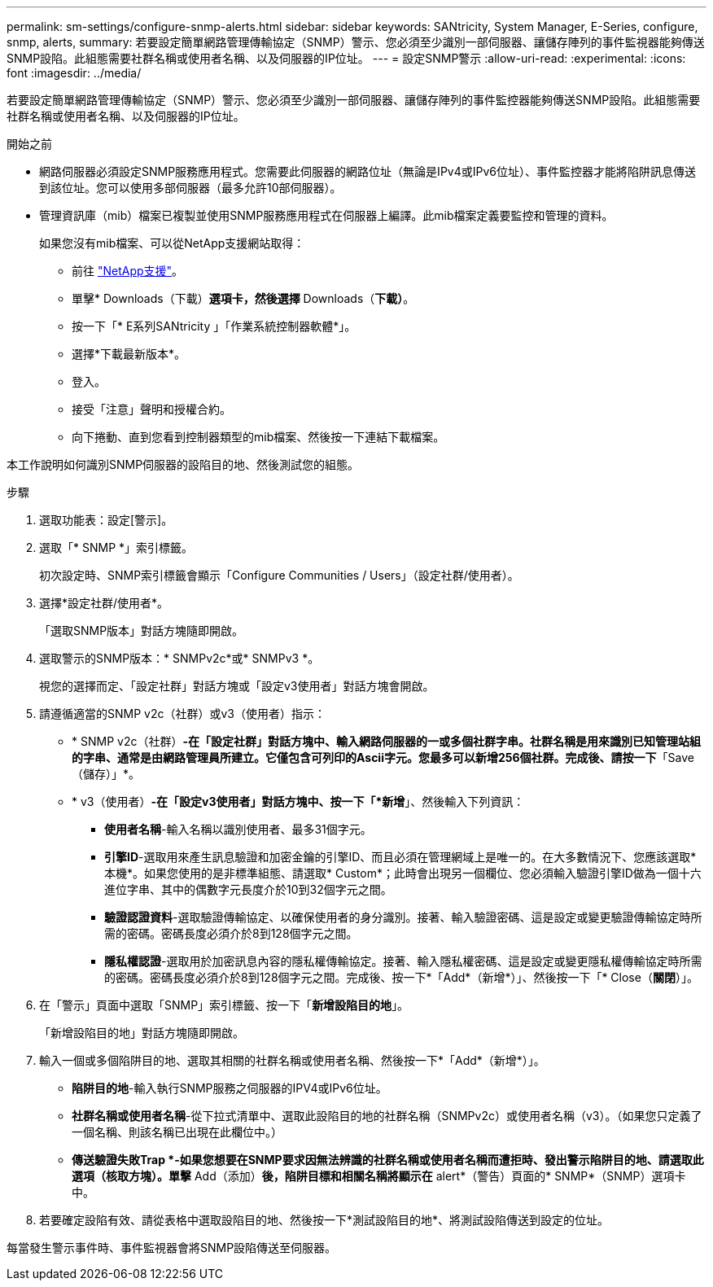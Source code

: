 ---
permalink: sm-settings/configure-snmp-alerts.html 
sidebar: sidebar 
keywords: SANtricity, System Manager, E-Series, configure, snmp, alerts, 
summary: 若要設定簡單網路管理傳輸協定（SNMP）警示、您必須至少識別一部伺服器、讓儲存陣列的事件監視器能夠傳送SNMP設陷。此組態需要社群名稱或使用者名稱、以及伺服器的IP位址。 
---
= 設定SNMP警示
:allow-uri-read: 
:experimental: 
:icons: font
:imagesdir: ../media/


[role="lead"]
若要設定簡單網路管理傳輸協定（SNMP）警示、您必須至少識別一部伺服器、讓儲存陣列的事件監控器能夠傳送SNMP設陷。此組態需要社群名稱或使用者名稱、以及伺服器的IP位址。

.開始之前
* 網路伺服器必須設定SNMP服務應用程式。您需要此伺服器的網路位址（無論是IPv4或IPv6位址）、事件監控器才能將陷阱訊息傳送到該位址。您可以使用多部伺服器（最多允許10部伺服器）。
* 管理資訊庫（mib）檔案已複製並使用SNMP服務應用程式在伺服器上編譯。此mib檔案定義要監控和管理的資料。
+
如果您沒有mib檔案、可以從NetApp支援網站取得：

+
** 前往 https://mysupport.netapp.com/site/global/dashboard["NetApp支援"^]。
** 單擊* Downloads（下載）*選項卡，然後選擇* Downloads（*下載）*。
** 按一下「* E系列SANtricity 」「作業系統控制器軟體*」。
** 選擇*下載最新版本*。
** 登入。
** 接受「注意」聲明和授權合約。
** 向下捲動、直到您看到控制器類型的mib檔案、然後按一下連結下載檔案。




本工作說明如何識別SNMP伺服器的設陷目的地、然後測試您的組態。

.步驟
. 選取功能表：設定[警示]。
. 選取「* SNMP *」索引標籤。
+
初次設定時、SNMP索引標籤會顯示「Configure Communities / Users」（設定社群/使用者）。

. 選擇*設定社群/使用者*。
+
「選取SNMP版本」對話方塊隨即開啟。

. 選取警示的SNMP版本：* SNMPv2c*或* SNMPv3 *。
+
視您的選擇而定、「設定社群」對話方塊或「設定v3使用者」對話方塊會開啟。

. 請遵循適當的SNMP v2c（社群）或v3（使用者）指示：
+
** * SNMP v2c（社群）*-在「設定社群」對話方塊中、輸入網路伺服器的一或多個社群字串。社群名稱是用來識別已知管理站組的字串、通常是由網路管理員所建立。它僅包含可列印的Ascii字元。您最多可以新增256個社群。完成後、請按一下*「Save（儲存）」*。
** * v3（使用者）*-在「設定v3使用者」對話方塊中、按一下「*新增*」、然後輸入下列資訊：
+
*** *使用者名稱*-輸入名稱以識別使用者、最多31個字元。
*** *引擎ID*-選取用來產生訊息驗證和加密金鑰的引擎ID、而且必須在管理網域上是唯一的。在大多數情況下、您應該選取*本機*。如果您使用的是非標準組態、請選取* Custom*；此時會出現另一個欄位、您必須輸入驗證引擎ID做為一個十六進位字串、其中的偶數字元長度介於10到32個字元之間。
*** *驗證認證資料*-選取驗證傳輸協定、以確保使用者的身分識別。接著、輸入驗證密碼、這是設定或變更驗證傳輸協定時所需的密碼。密碼長度必須介於8到128個字元之間。
*** *隱私權認證*-選取用於加密訊息內容的隱私權傳輸協定。接著、輸入隱私權密碼、這是設定或變更隱私權傳輸協定時所需的密碼。密碼長度必須介於8到128個字元之間。完成後、按一下*「Add*（新增*）」、然後按一下「* Close（*關閉*）」。




. 在「警示」頁面中選取「SNMP」索引標籤、按一下「*新增設陷目的地*」。
+
「新增設陷目的地」對話方塊隨即開啟。

. 輸入一個或多個陷阱目的地、選取其相關的社群名稱或使用者名稱、然後按一下*「Add*（新增*）」。
+
** *陷阱目的地*-輸入執行SNMP服務之伺服器的IPV4或IPv6位址。
** *社群名稱或使用者名稱*-從下拉式清單中、選取此設陷目的地的社群名稱（SNMPv2c）或使用者名稱（v3）。（如果您只定義了一個名稱、則該名稱已出現在此欄位中。）
** *傳送驗證失敗Trap *-如果您想要在SNMP要求因無法辨識的社群名稱或使用者名稱而遭拒時、發出警示陷阱目的地、請選取此選項（核取方塊）。單擊* Add（添加）*後，陷阱目標和相關名稱將顯示在* alert*（警告）頁面的* SNMP*（SNMP）選項卡中。


. 若要確定設陷有效、請從表格中選取設陷目的地、然後按一下*測試設陷目的地*、將測試設陷傳送到設定的位址。


每當發生警示事件時、事件監視器會將SNMP設陷傳送至伺服器。
